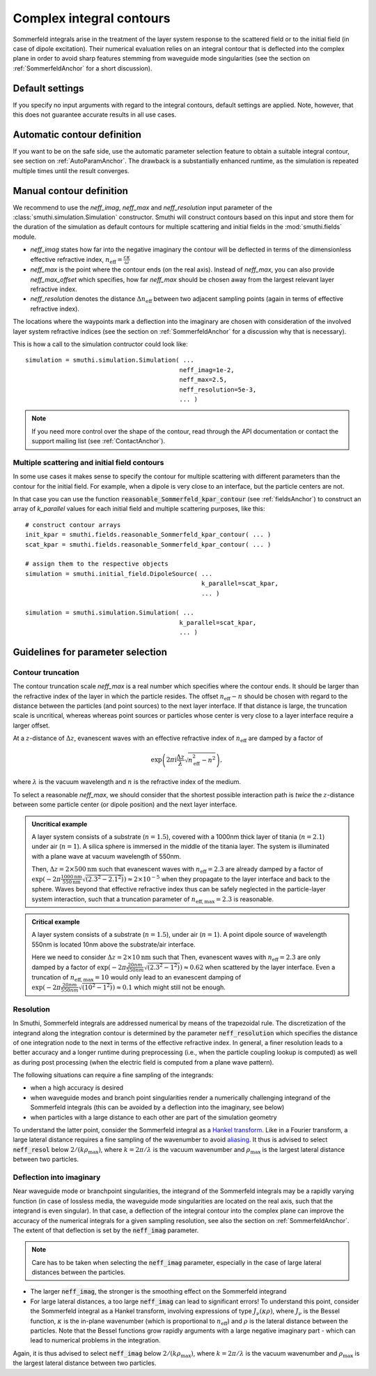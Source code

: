 .. _SommerfeldParametersAnchor:

Complex integral contours
=========================

Sommerfeld integrals arise in the treatment of the layer system response to the scattered field or to the initial field (in case of dipole excitation). 
Their numerical evaluation relies on an integral contour that is deflected into the complex plane in order to avoid
sharp features stemming from waveguide mode singularities (see the section on :ref:`SommerfeldAnchor` for a short discussion).

.. image:: images/contour.png
   :scale: 70%
   :align: center


Default settings
-------------------
If you specify no input arguments with regard to the integral contours, default settings are applied.
Note, however, that this does not guarantee accurate results in all use cases.

Automatic contour definition
----------------------------
If you want to be on the safe side, use the automatic parameter selection feature to obtain a suitable integral contour, see section on :ref:`AutoParamAnchor`. 
The drawback is a substantially enhanced runtime, as the simulation is repeated multiple times until the result converges.


Manual contour definition
-------------------------
We recommend to use the `neff_imag`, `neff_max` and `neff_resolution` input parameter of the :class:`smuthi.simulation.Simulation` constructor.
Smuthi will construct contours based on this input and store them for the duration of the simulation as default contours for multiple scattering and
initial fields in the :mod:`smuthi.fields` module.

- `neff_imag` states how far into the negative imaginary the contour will be deflected in terms of the dimensionless effective refractive index, :math:`n_\mathrm{eff}=\frac{c\kappa}{\omega}` 
- `neff_max` is the point where the contour ends (on the real axis). Instead of `neff_max`, you can also provide `neff_max_offset` which specifies, how far `neff_max` should be chosen away from the largest relevant layer refractive index.
- `neff_resolution` denotes the distance :math:`\Delta n_\mathrm{eff}` between two adjacent sampling points (again in terms of effective refractive index).

The locations where the waypoints mark a deflection into the imaginary are chosen with consideration of the involved layer system refractive indices 
(see the section on :ref:`SommerfeldAnchor` for a discussion why that is necessary). 

This is how a call to the simulation contructor could look like::

   simulation = smuthi.simulation.Simulation( ...
                                             neff_imag=1e-2,
                                             neff_max=2.5,
                                             neff_resolution=5e-3,
                                             ... )

.. note:: If you need more control over the shape of the contour, read through the API documentation or contact the support mailing list (see :ref:`ContactAnchor`).


Multiple scattering and initial field contours
~~~~~~~~~~~~~~~~~~~~~~~~~~~~~~~~~~~~~~~~~~~~~~
In some use cases it makes sense to specify the contour for multiple scattering with different parameters than 
the contour for the initial field. For example, when a dipole is very close to an interface, but the particle centers are not.

In that case you can use the function :code:`reasonable_Sommerfeld_kpar_contour` (see :ref:`fieldsAnchor`)
to construct an array of `k_parallel` values for each initial field and multiple scattering purposes, like this::

   # construct contour arrays
   init_kpar = smuthi.fields.reasonable_Sommerfeld_kpar_contour( ... )
   scat_kpar = smuthi.fields.reasonable_Sommerfeld_kpar_contour( ... )
	 
   # assign them to the respective objects
   simulation = smuthi.initial_field.DipoleSource( ...
                                                   k_parallel=scat_kpar,
                                                   ... )

   simulation = smuthi.simulation.Simulation( ...
                                             k_parallel=scat_kpar,
                                             ... )
   
Guidelines for parameter selection
----------------------------------

Contour truncation
~~~~~~~~~~~~~~~~~~

The contour truncation scale `neff_max` is a real number which specifies where the contour ends.
It should be larger than the refractive index of the layer in which the particle resides. The offset :math:`n_\mathrm{eff}-n`
should be chosen with regard to the distance between the particles (and point sources) to the next layer interface.
If that distance is large, the truncation scale is uncritical, whereas whereas point sources or particles whose
center is very close to a layer interface require a larger offset.
	
At a :math:`z`-distance of :math:`\Delta z`, evanescent waves with an effective refractive index of 
:math:`n_\mathrm{eff}` are damped by a factor of 

.. math:: \exp\left(2\pi\mathrm{i}\frac{\Delta z}{\lambda} \sqrt{n_\mathrm{eff}^2-n^2}\right),	

where :math:`\lambda` is the vacuum wavelength and :math:`n` is the refractive index of the medium.
	 
.. image:: images/delta_z.png
   :scale: 50%
   :align: center
	 
	 
To select a reasonable `neff_max`, we should consider that the shortest possible interaction path is *twice* the :math:`z`-distance between some particle center (or dipole position) and the next layer interface.
	 
	
.. admonition:: Uncritical example

   A layer system consists of a substrate (:math:`n=1.5`), covered with a 1000nm thick layer of titania (:math:`n=2.1`) under air (:math:`n=1`).
   A silica sphere is immersed in the middle of the titania layer. The system is illuminated with a plane wave at vacuum wavelength of 550nm.
	 
   Then, :math:`\Delta z= 2\times 500\mathrm{nm}` such that evanescent waves with :math:`n_\mathrm{eff}=2.3` are already damped by a factor of
   :math:`\exp(-2\pi \frac{1000\mathrm{nm}}{550\mathrm{nm}} \sqrt{(2.3^2-2.1^2)}) \approx 2\times 10^{-5}` when they propagate to the layer interface and back to the sphere.
   Waves beyond that effective refractive index thus can be safely neglected in the particle-layer system interaction, such that a truncation parameter of :math:`n_\mathrm{eff, max}=2.3` is reasonable.

.. admonition:: Critical example

   A layer system consists of a substrate (:math:`n=1.5`), under air (:math:`n=1`).
   A point dipole source of wavelength 550nm is located 10nm above the substrate/air interface.
	 
   Here we need to consider :math:`\Delta z= 2\times 10\mathrm{nm}` such that Then, evanescent waves with 
   :math:`n_\mathrm{eff}=2.3` are only damped by a factor of
   :math:`\exp(-2\pi \frac{20nm}{550nm} \sqrt{(2.3^2-1^2)}) \approx 0.62` when scattered by the layer interface.
   Even a truncation of :math:`n_\mathrm{eff, max}=10` would only lead to an evanescent damping of
   :math:`\exp(-2\pi \frac{20nm}{550nm} \sqrt{(10^2-1^2)}) \approx 0.1` which might still not be enough.

.. _SommerfeldResolutionAnchor:


Resolution
~~~~~~~~~~

In Smuthi, Sommerfeld integrals are addressed numerical by means of the trapezoidal rule. The discretization of the integrand along the integration contour is determined by the parameter :code:`neff_resolution` which specifies the distance of one integration node to the next in terms of the effective refractive index. In general, a finer resolution leads to a better accuracy and a longer runtime during preprocessing (i.e., when the particle coupling lookup is computed) as well as during post processing (when the electric field is computed from a plane wave pattern).

The following situations can require a fine sampling of the integrands:

- when a high accuracy is desired
- when waveguide modes and branch point singularities render a numerically challenging integrand of the Sommerfeld integrals (this can be avoided by a deflection into the imaginary, see below)
- when particles with a large distance to each other are part of the simulation geometry

To understand the latter point, consider the Sommerfeld integral as a `Hankel transform <https://en.wikipedia.org/wiki/Hankel_transform>`_. Like in a Fourier transform, a large lateral distance requires a fine sampling of the wavenumber to avoid `aliasing <https://en.wikipedia.org/wiki/Aliasing>`_. 
It thus is advised to select :code:`neff_resol` below :math:`2 / (k\rho_\mathrm{max})`, where :math:`k=2\pi/\lambda` is the vacuum wavenumber and :math:`\rho_\mathrm{max}` is the largest lateral distance between two particles.


Deflection into imaginary
~~~~~~~~~~~~~~~~~~~~~~~~~

Near waveguide mode or branchpoint singularities, the integrand of the Sommerfeld integrals may be a rapidly varying function (in case of lossless media, the waveguide mode singularities are located on the real axis, such that the integrand is even singular). In that case, a deflection of the integral contour into the complex plane can improve the accuracy of the numerical integrals for a given sampling resolution, see also the section on :ref:`SommerfeldAnchor`. The extent of that deflection is set by the :code:`neff_imag` parameter.

.. note:: Care has to be taken when selecting the :code:`neff_imag` parameter, especially in the case of large lateral distances between the particles.

- The larger :code:`neff_imag`, the stronger is the smoothing effect on the Sommerfeld integrand
- For large lateral distances, a too large :code:`neff_imag` can lead to significant errors! To understand this point, consider the Sommerfeld integral as a Hankel transform, involving expressions of type :math:`J_\nu(\kappa \rho)`, where :math:`J_\nu` is the Bessel function, :math:`\kappa` is the in-plane wavenumber (which is proportional to :math:`n_{\mathrm{eff}}`) and :math:`\rho` is the lateral distance between the particles. Note that the Bessel functions grow rapidly arguments with a large negative imaginary part - which can lead to numerical problems in the integration. 
Again, it is thus advised to select :code:`neff_imag` below :math:`2 / (k\rho_\mathrm{max})`, where :math:`k=2\pi/\lambda` is the vacuum wavenumber and :math:`\rho_\mathrm{max}` is the largest lateral distance between two particles.
